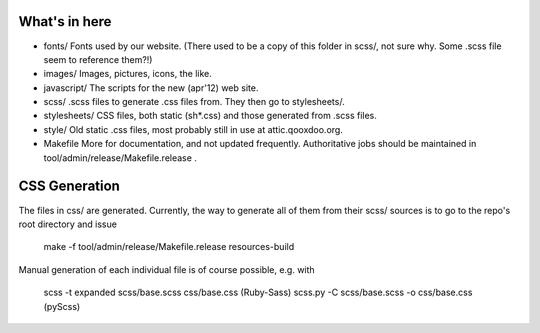 What's in here
**************

* fonts/
  Fonts used by our website. (There used to be a copy of this folder in scss/,
  not sure why. Some .scss file seem to reference them?!)
* images/
  Images, pictures, icons, the like.
* javascript/
  The scripts for the new (apr'12) web site.
* scss/
  .scss files to generate .css files from. They then go to stylesheets/.
* stylesheets/
  CSS files, both static (sh*.css) and those generated from .scss files.
* style/
  Old static .css files, most probably still in use at attic.qooxdoo.org.
* Makefile
  More for documentation, and not updated frequently. Authoritative jobs should
  be maintained in tool/admin/release/Makefile.release .


CSS Generation
***************

The files in css/ are generated. Currently, the way to generate all of them
from their scss/ sources is to go to the repo's root directory and issue

  make -f tool/admin/release/Makefile.release resources-build

Manual generation of each individual file is of course possible, e.g. with

  scss -t expanded scss/base.scss css/base.css (Ruby-Sass)
  scss.py -C scss/base.scss -o css/base.css    (pyScss)

